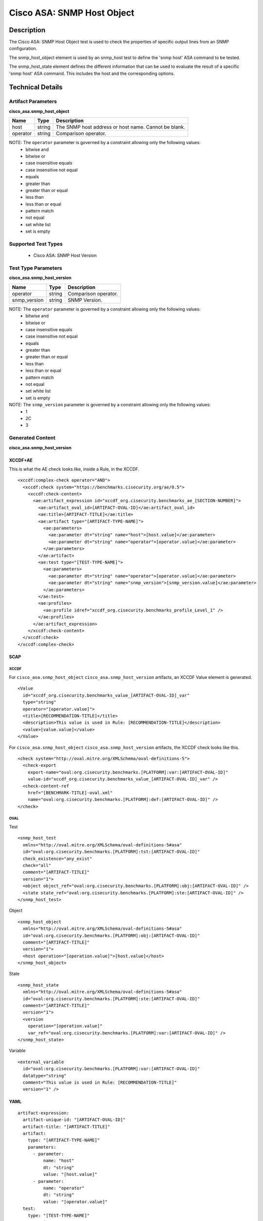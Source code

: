 Cisco ASA: SNMP Host Object
===========================

Description
-----------

The Cisco ASA: SNMP Host Object test is used to check the properties of specific output lines from an SNMP configuration.

The snmp_host_object element is used by an snmp_host test to define the 'snmp host' ASA command to be tested.

The snmp_host_state element defines the different information that can be used to evaluate the result of a specific 'snmp host' ASA command. This includes the host and the corresponding options. 

Technical Details
-----------------

Artifact Parameters
~~~~~~~~~~~~~~~~~~~

**cisco_asa.snmp_host_object**

======== ====== ====================================================
Name     Type   Description
======== ====== ====================================================
host     string The SNMP host address or host name. Cannot be blank.
operator string Comparison operator.
======== ====== ====================================================

NOTE: The ``operator`` parameter is governed by a constraint allowing only the following values:
  - bitwise and
  - bitwise or
  - case insensitive equals
  - case insensitive not equal
  - equals
  - greater than
  - greater than or equal
  - less than
  - less than or equal
  - pattern match
  - not equal
  - set white list
  - set is empty  

Supported Test Types
~~~~~~~~~~~~~~~~~~~~

  - Cisco ASA: SNMP Host Version

Test Type Parameters
~~~~~~~~~~~~~~~~~~~~

**cisco_asa.snmp_host_version**

============ ====== ====================
Name         Type   Description
============ ====== ====================
operator     string Comparison operator.
snmp_version string SNMP Version.
============ ====== ====================

NOTE: The ``operator`` parameter is governed by a constraint allowing only the following values:
  - bitwise and
  - bitwise or
  - case insensitive equals
  - case insensitive not equal
  - equals
  - greater than
  - greater than or equal
  - less than
  - less than or equal
  - pattern match
  - not equal
  - set white list
  - set is empty

NOTE: The ``snmp_version`` parameter is governed by a constraint allowing only the following values:
  - 1
  - 2C
  - 3  

Generated Content
~~~~~~~~~~~~~~~~~

**cisco_asa.snmp_host_version**

XCCDF+AE
^^^^^^^^

This is what the AE check looks like, inside a Rule, in the XCCDF.

::

  <xccdf:complex-check operator="AND">
    <xccdf:check system="https://benchmarks.cisecurity.org/ae/0.5">
      <xccdf:check-content>
        <ae:artifact_expression id="xccdf_org.cisecurity.benchmarks_ae_[SECTION-NUMBER]">
          <ae:artifact_oval_id>[ARTIFACT-OVAL-ID]</ae:artifact_oval_id>
          <ae:title>[ARTIFACT-TITLE]</ae:title>
          <ae:artifact type="[ARTIFACT-TYPE-NAME]">
            <ae:parameters>
              <ae:parameter dt="string" name="host">[host.value]</ae:parameter>
              <ae:parameter dt="string" name="operator">[operator.value]</ae:parameter>
            </ae:parameters>
          </ae:artifact>
          <ae:test type="[TEST-TYPE-NAME]">
            <ae:parameters>
              <ae:parameter dt="string" name="operator">[operator.value]</ae:parameter>
              <ae:parameter dt="string" name="snmp_version">[snmp_version.value]</ae:parameter>
            </ae:parameters>
          </ae:test>
          <ae:profiles>
            <ae:profile idref="xccdf_org.cisecurity.benchmarks_profile_Level_1" />
          </ae:profiles>
        </ae:artifact_expression>
      </xccdf:check-content>
    </xccdf:check>
  </xccdf:complex-check>  

SCAP
^^^^

XCCDF
'''''

For ``cisco_asa.snmp_host_object`` ``cisco_asa.snmp_host_version`` artifacts, an XCCDF Value element is generated.

::

  <Value 
    id="xccdf_org.cisecurity.benchmarks_value_[ARTIFACT-OVAL-ID]_var"
    type="string"
    operator="[operator.value]">
    <title>[RECOMMENDATION-TITLE]</title>
    <description>This value is used in Rule: [RECOMMENDATION-TITLE]</description>
    <value>[value.value]</value>
  </Value>

For ``cisco_asa.snmp_host_object`` ``cisco_asa.snmp_host_version`` artifacts, the XCCDF check looks like this.

::

  <check system="http://oval.mitre.org/XMLSchema/oval-definitions-5">
    <check-export 
      export-name="oval:org.cisecurity.benchmarks.[PLATFORM]:var:[ARTIFACT-OVAL-ID]" 
      value-id="xccdf_org.cisecurity.benchmarks_value_[ARTIFACT-OVAL-ID]_var" />
    <check-content-ref 
      href="[BENCHMARK-TITLE]-oval.xml" 
      name="oval:org.cisecurity.benchmarks.[PLATFORM]:def:[ARTIFACT-OVAL-ID]" />
  </check>

::

OVAL
''''

Test

::

  <snmp_host_test 
    xmlns="http://oval.mitre.org/XMLSchema/oval-definitions-5#asa" 
    id="oval:org.cisecurity.benchmarks.[PLATFORM]:tst:[ARTIFACT-OVAL-ID]" 
    check_existence="any_exist" 
    check="all" 
    comment="[ARTIFACT-TITLE]" 
    version="1">
    <object object_ref="oval:org.cisecurity.benchmarks.[PLATFORM]:obj:[ARTIFACT-OVAL-ID]" />
    <state state_ref="oval:org.cisecurity.benchmarks.[PLATFORM]:ste:[ARTIFACT-OVAL-ID]" />
  </snmp_host_test>

Object

::

  <snmp_host_object 
    xmlns="http://oval.mitre.org/XMLSchema/oval-definitions-5#asa" 
    id="oval:org.cisecurity.benchmarks.[PLATFORM]:obj:[ARTIFACT-OVAL-ID]" 
    comment="[ARTIFACT-TITLE]" 
    version="1">
    <host operation="[operation.value]">[host.value]</host>
  </snmp_host_object>

State

::

  <snmp_host_state 
    xmlns="http://oval.mitre.org/XMLSchema/oval-definitions-5#asa" 
    id="oval:org.cisecurity.benchmarks.[PLATFORM]:ste:[ARTIFACT-OVAL-ID]" 
    comment="[ARTIFACT-TITLE]" 
    version="1">
    <version 
      operation="[operation.value]"
      var_ref="oval:org.cisecurity.benchmarks.[PLATFORM]:var:[ARTIFACT-OVAL-ID]" />
  </snmp_host_state>

Variable

::

  <external_variable 
    id="oval:org.cisecurity.benchmarks.[PLATFORM]:var:[ARTIFACT-OVAL-ID]"
    datatype="string"
    comment="This value is used in Rule: [RECOMMENDATION-TITLE]"
    version="1" />

YAML
^^^^

::

  artifact-expression:
    artifact-unique-id: "[ARTIFACT-OVAL-ID]"
    artifact-title: "[ARTIFACT-TITLE]"
    artifact:
      type: "[ARTIFACT-TYPE-NAME]"
      parameters:
        - parameter:
            name: "host"
            dt: "string"
            value: "[host.value]"
        - parameter:
            name: "operator"
            dt: "string"
            value: "[operator.value]"
    test:
      type: "[TEST-TYPE-NAME]"
      parameters:
        - parameter:
            name: "operator"
            dt: "string"
            value: "[operator.value]"
        - parameter:
            name: "snmp_version"
            dt: "string"
            value: "[snmp_version.value]"

JSON
^^^^

::

  {
    "artifact-expression": {
      "artifact-unique-id": "[ARTIFACT-OVAL-ID]",
      "artifact-title": "[ARTIFACT-TITLE]",
      "artifact": {
        "type": "[ARTIFACT-TYPE-NAME]",
        "parameters": [
          {
            "parameter": {
              "name": "host",
              "type": "string",
              "value": "[host.value]"
            }
          },
          {
            "parameter": {
              "name": "operator",
              "type": "string",
              "value": "[operator.value]"
            }
          }
        ]
      },
      "test": {
        "type": "[TEST-TYPE-NAME]",
        "parameters": [
          {
            "parameter": {
              "name": "operator",
              "type": "string",
              "value": "[operator.value]"
            }
          },
          {
            "parameter": {
              "name": "snmp_version",
              "type": "string",
              "value": "[snmp_version.value]"
            }
          }
        ]
      }
    }
  }
